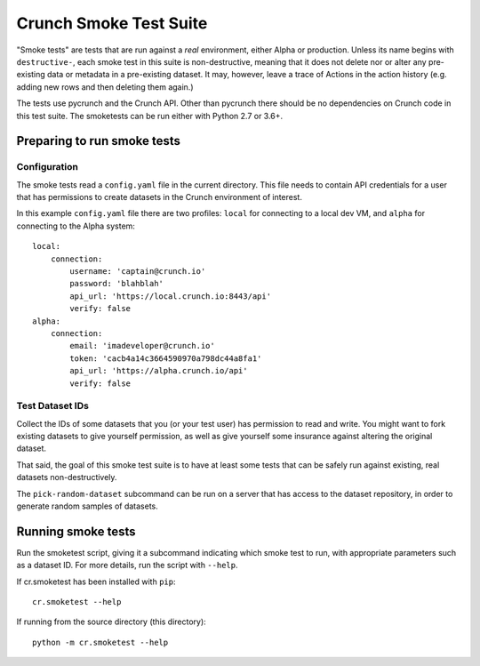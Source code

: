 Crunch Smoke Test Suite
=======================

"Smoke tests" are tests that are run against a *real* environment, either Alpha
or production. Unless its name begins with ``destructive-``, each smoke test in
this suite is non-destructive, meaning that it does not delete nor or alter any
pre-existing data or metadata in a pre-existing dataset. It may, however, leave
a trace of Actions in the action history (e.g. adding new rows and then deleting
them again.)

The tests use pycrunch and the Crunch API. Other than pycrunch there should be
no dependencies on Crunch code in this test suite. The smoketests can be run
either with Python 2.7 or 3.6+.

Preparing to run smoke tests
----------------------------

Configuration
.............

The smoke tests read a ``config.yaml`` file in the current directory.  This file
needs to contain API credentials for a user that has permissions to create
datasets in the Crunch environment of interest.

In this example ``config.yaml`` file there are two profiles: ``local`` for
connecting to a local dev VM, and ``alpha`` for connecting to the Alpha system::

   local:
       connection:
           username: 'captain@crunch.io'
           password: 'blahblah'
           api_url: 'https://local.crunch.io:8443/api'
           verify: false
   alpha:
       connection:
           email: 'imadeveloper@crunch.io'
           token: 'cacb4a14c3664590970a798dc44a8fa1'
           api_url: 'https://alpha.crunch.io/api'
           verify: false

Test Dataset IDs
................

Collect the IDs of some datasets that you (or your test user) has permission to
read and write. You might want to fork existing datasets to give yourself
permission, as well as give yourself some insurance against altering the
original dataset.

That said, the goal of this smoke test suite is to have at least some tests that
can be safely run against existing, real datasets non-destructively.

The ``pick-random-dataset`` subcommand can be run on a server that has access to
the dataset repository, in order to generate random samples of datasets.


Running smoke tests
-------------------

Run the smoketest script, giving it a subcommand indicating which smoke test to
run, with appropriate parameters such as a dataset ID. For more details, run the
script with ``--help``.

If cr.smoketest has been installed with ``pip``::

   cr.smoketest --help

If running from the source directory (this directory)::

   python -m cr.smoketest --help

